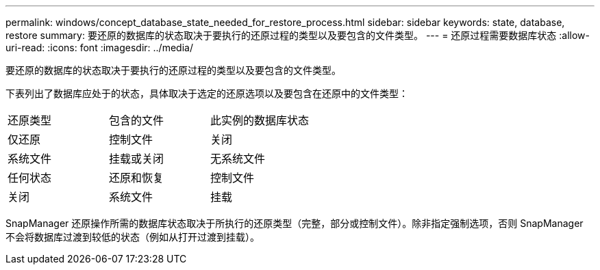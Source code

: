 ---
permalink: windows/concept_database_state_needed_for_restore_process.html 
sidebar: sidebar 
keywords: state, database, restore 
summary: 要还原的数据库的状态取决于要执行的还原过程的类型以及要包含的文件类型。 
---
= 还原过程需要数据库状态
:allow-uri-read: 
:icons: font
:imagesdir: ../media/


[role="lead"]
要还原的数据库的状态取决于要执行的还原过程的类型以及要包含的文件类型。

下表列出了数据库应处于的状态，具体取决于选定的还原选项以及要包含在还原中的文件类型：

|===


| 还原类型 | 包含的文件 | 此实例的数据库状态 


 a| 
仅还原
 a| 
控制文件
 a| 
关闭



 a| 
系统文件
 a| 
挂载或关闭
 a| 
无系统文件



 a| 
任何状态
 a| 
还原和恢复
 a| 
控制文件



 a| 
关闭
 a| 
系统文件
 a| 
挂载

|===
SnapManager 还原操作所需的数据库状态取决于所执行的还原类型（完整，部分或控制文件）。除非指定强制选项，否则 SnapManager 不会将数据库过渡到较低的状态（例如从打开过渡到挂载）。
